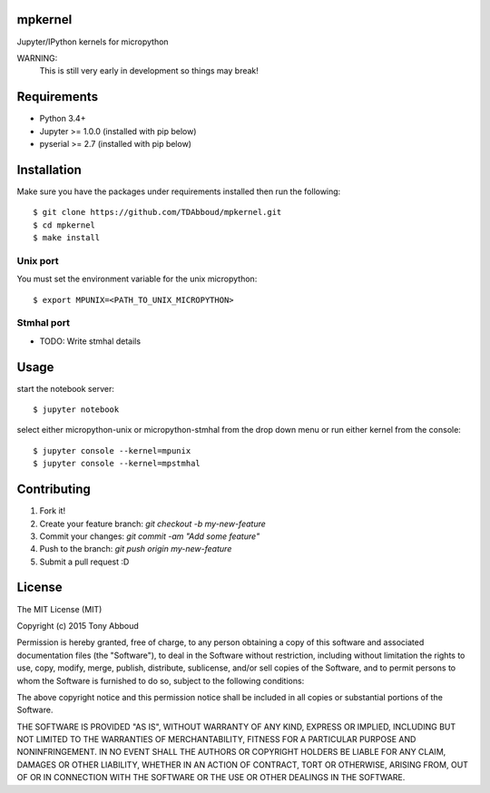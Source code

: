 mpkernel
========
Jupyter/IPython kernels for micropython

WARNING:
    This is still very early in development so things may break!

Requirements
============
* Python 3.4+
* Jupyter  >= 1.0.0 (installed with pip below)
* pyserial >= 2.7   (installed with pip below)
 
Installation
============

Make sure you have the packages under requirements installed then run the following::

    $ git clone https://github.com/TDAbboud/mpkernel.git
    $ cd mpkernel
    $ make install

.. Future pip installation
    The easiest way to install mpkernel is with pip::

    $ pip install mpkernel

    This will install kernels for the unix (`mpunix`) and stmhal(`mpstmhal`) port

    See its `Python Package Index entry`_ for more.


Unix port
---------
You must set the environment variable for the unix micropython::
        
    $ export MPUNIX=<PATH_TO_UNIX_MICROPYTHON>

Stmhal port
------------
- TODO: Write stmhal details

Usage
=====
start the notebook server::

    $ jupyter notebook

select either micropython-unix or micropython-stmhal from the drop down menu  
or
run either kernel from the console::

    $ jupyter console --kernel=mpunix
    $ jupyter console --kernel=mpstmhal

Contributing
============
1. Fork it!
2. Create your feature branch: `git checkout -b my-new-feature`
3. Commit your changes: `git commit -am "Add some feature"`
4. Push to the branch: `git push origin my-new-feature`
5. Submit a pull request :D


License
=======
The MIT License (MIT)

Copyright (c) 2015 Tony Abboud

Permission is hereby granted, free of charge, to any person obtaining a copy
of this software and associated documentation files (the "Software"), to deal
in the Software without restriction, including without limitation the rights
to use, copy, modify, merge, publish, distribute, sublicense, and/or sell
copies of the Software, and to permit persons to whom the Software is
furnished to do so, subject to the following conditions:

The above copyright notice and this permission notice shall be included in
all copies or substantial portions of the Software.

THE SOFTWARE IS PROVIDED "AS IS", WITHOUT WARRANTY OF ANY KIND, EXPRESS OR
IMPLIED, INCLUDING BUT NOT LIMITED TO THE WARRANTIES OF MERCHANTABILITY,
FITNESS FOR A PARTICULAR PURPOSE AND NONINFRINGEMENT. IN NO EVENT SHALL THE
AUTHORS OR COPYRIGHT HOLDERS BE LIABLE FOR ANY CLAIM, DAMAGES OR OTHER
LIABILITY, WHETHER IN AN ACTION OF CONTRACT, TORT OR OTHERWISE, ARISING FROM,
OUT OF OR IN CONNECTION WITH THE SOFTWARE OR THE USE OR OTHER DEALINGS IN
THE SOFTWARE.


.. _Python Package Index entry: http://pypi.python.org/pypi/mpkernel